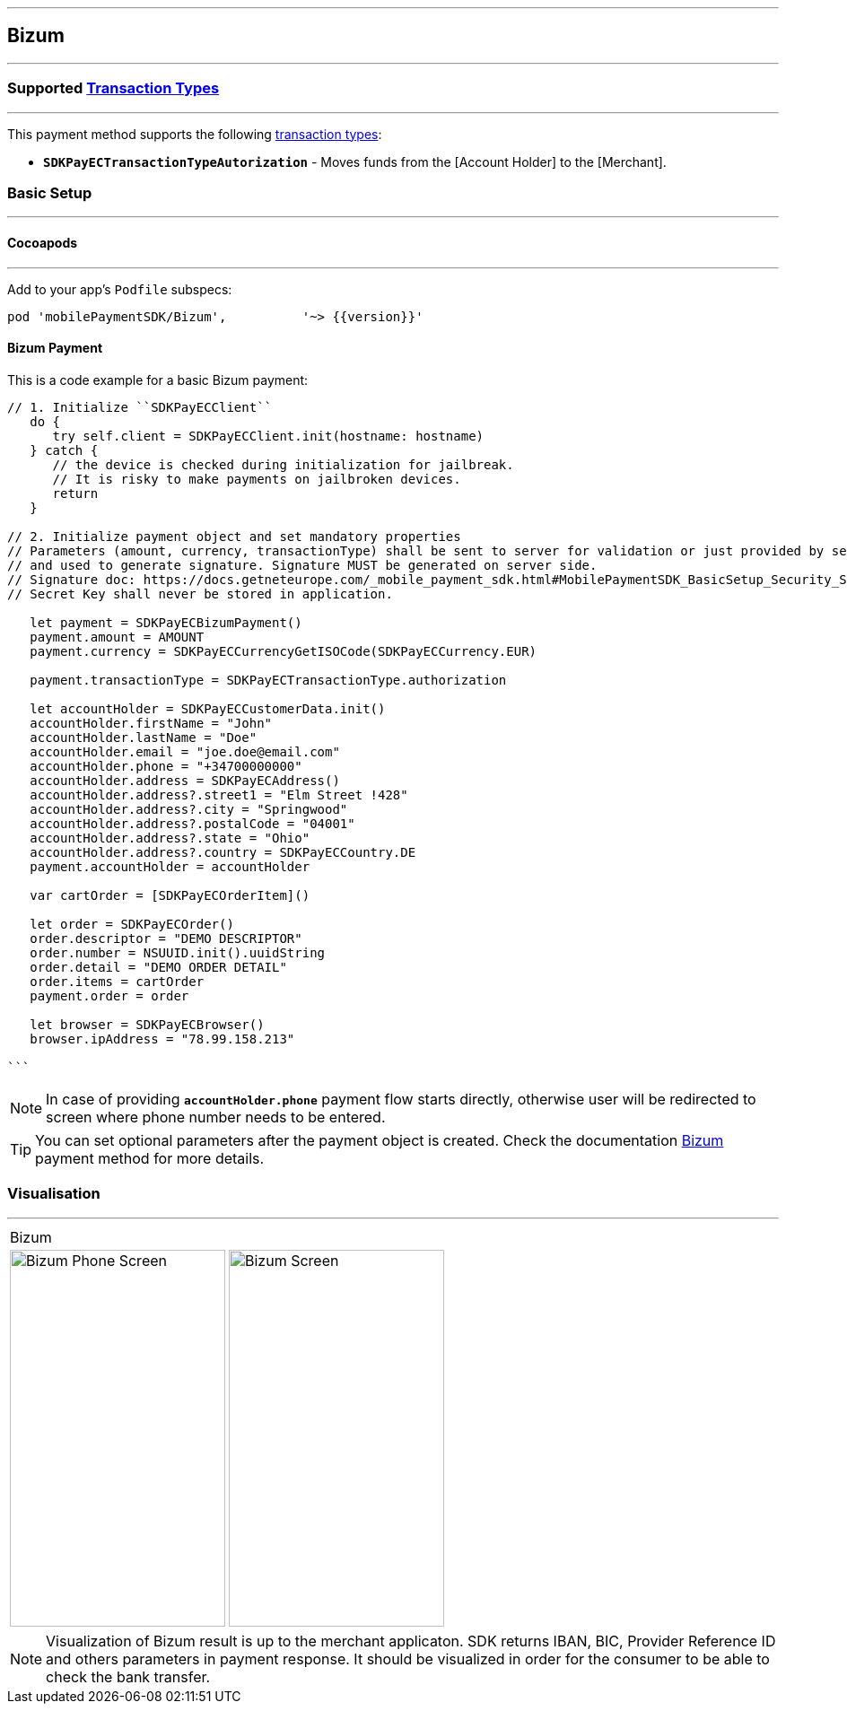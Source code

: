 
[#MobilePaymentSDK_iOS_Bizum]
---
== *Bizum*
---
=== Supported https://docs.getneteurope.com/AppendixB.html[Transaction Types]
---
This payment method supports the following
https://docs.getneteurope.com/AppendixB.html[transaction
types]:

* *`SDKPayECTransactionTypeAutorization`* - Moves funds from the [Account Holder] to the [Merchant].

[#MobilePaymentSDK_iOS_Bizum_basic_setup]
=== Basic Setup
---
[#MobilePaymentSDK_iOS_Bizum_basic_setup_cocoapods]
==== Cocoapods
---
Add to your app’s `Podfile` subspecs:
 
[source,ruby]
----
pod 'mobilePaymentSDK/Bizum',          '~> {{version}}'
----

[#MobilePaymentSDK_iOS_Bizum_basic_payment]
==== Bizum Payment

This is a code example for a basic Bizum payment:


[source,swift]
----
// 1. Initialize ``SDKPayECClient``
   do {
      try self.client = SDKPayECClient.init(hostname: hostname)
   } catch {
      // the device is checked during initialization for jailbreak.
      // It is risky to make payments on jailbroken devices.
      return
   }

// 2. Initialize payment object and set mandatory properties
// Parameters (amount, currency, transactionType) shall be sent to server for validation or just provided by server
// and used to generate signature. Signature MUST be generated on server side.
// Signature doc: https://docs.getneteurope.com/_mobile_payment_sdk.html#MobilePaymentSDK_BasicSetup_Security_Signaturev2
// Secret Key shall never be stored in application.

   let payment = SDKPayECBizumPayment()
   payment.amount = AMOUNT
   payment.currency = SDKPayECCurrencyGetISOCode(SDKPayECCurrency.EUR)
   
   payment.transactionType = SDKPayECTransactionType.authorization

   let accountHolder = SDKPayECCustomerData.init()
   accountHolder.firstName = "John"
   accountHolder.lastName = "Doe"
   accountHolder.email = "joe.doe@email.com"
   accountHolder.phone = "+34700000000"
   accountHolder.address = SDKPayECAddress()
   accountHolder.address?.street1 = "Elm Street !428"
   accountHolder.address?.city = "Springwood"
   accountHolder.address?.postalCode = "04001"
   accountHolder.address?.state = "Ohio"
   accountHolder.address?.country = SDKPayECCountry.DE
   payment.accountHolder = accountHolder
 
   var cartOrder = [SDKPayECOrderItem]()

   let order = SDKPayECOrder()
   order.descriptor = "DEMO DESCRIPTOR"
   order.number = NSUUID.init().uuidString
   order.detail = "DEMO ORDER DETAIL"
   order.items = cartOrder
   payment.order = order

   let browser = SDKPayECBrowser()
   browser.ipAddress = "78.99.158.213"

```
----

//-

[NOTE]
====
In case of providing *`accountHolder.phone`* payment flow starts directly, otherwise user will be redirected to screen where phone number needs to be entered.
====

//-

[TIP]
====
You can set optional parameters after the payment object is created. Check the documentation <<API_Bizum_Fields, Bizum>> payment method for more details.
====

//-

[#MobilePaymentSDK_iOS_Bizum_Visualisaton]
=== Visualisation
---

[%autowidth, cols="a,a", frame=none, grid=none, role="center"]
|===
| Bizum 
|
| image::images/07-01-02-integrating-mpsdk-on-ios/iOS/bizum-phone.png[Bizum Phone Screen, align=center, width=240, height=420]
| image::images/07-01-02-integrating-mpsdk-on-ios/iOS/bizum.png[Bizum Screen, align=center, width=240, height=420]
|
|===

[NOTE]
====
Visualization of Bizum result is up to the merchant applicaton. SDK returns IBAN, BIC, Provider Reference ID and others parameters in payment response. It should be visualized in order for the consumer to be able to check the bank transfer.
====

//-
